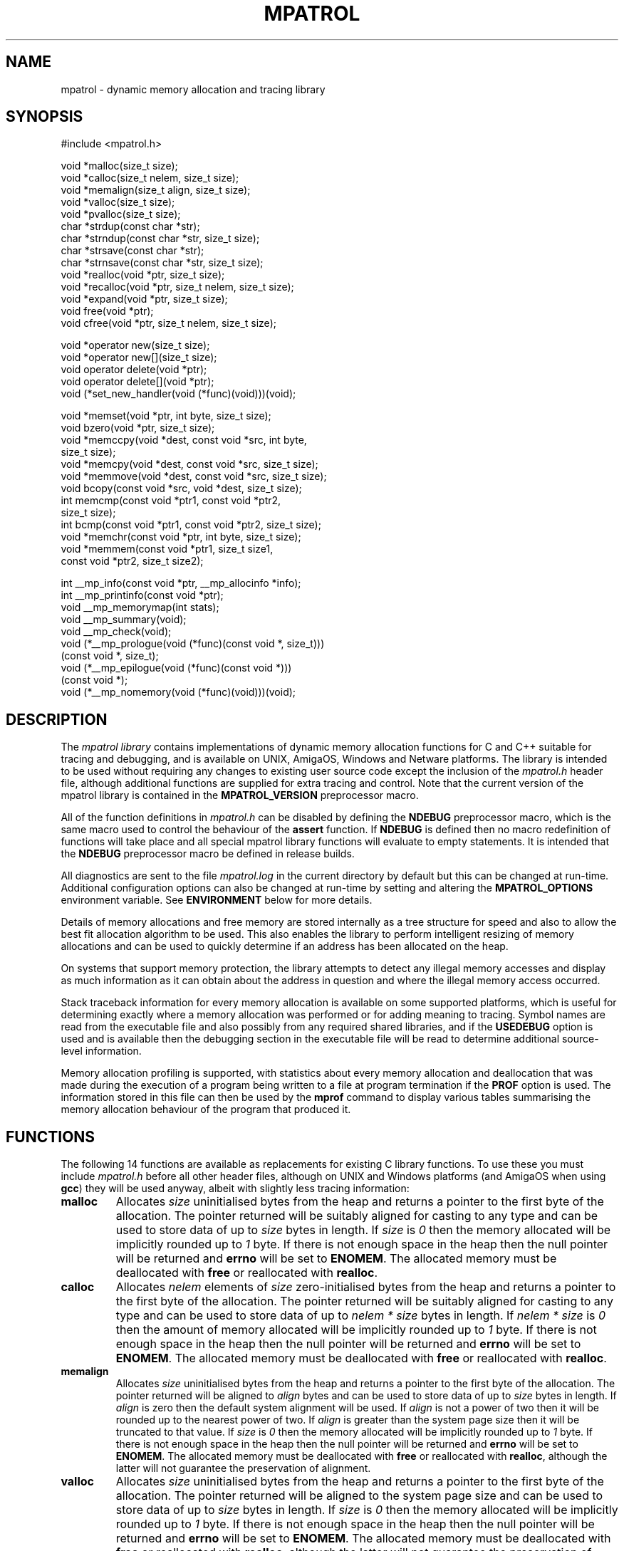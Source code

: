 .\" mpatrol
.\" A library for controlling and tracing dynamic memory allocations.
.\" Copyright (C) 1997-2000 Graeme S. Roy <graeme@epc.co.uk>
.\"
.\" This library is free software; you can redistribute it and/or
.\" modify it under the terms of the GNU Library General Public
.\" License as published by the Free Software Foundation; either
.\" version 2 of the License, or (at your option) any later version.
.\"
.\" This library is distributed in the hope that it will be useful,
.\" but WITHOUT ANY WARRANTY; without even the implied warranty of
.\" MERCHANTABILITY or FITNESS FOR A PARTICULAR PURPOSE.  See the GNU
.\" Library General Public License for more details.
.\"
.\" You should have received a copy of the GNU Library General Public
.\" License along with this library; if not, write to the Free
.\" Software Foundation, Inc., 59 Temple Place, Suite 330, Boston,
.\" MA 02111-1307, USA.
.\"
.\" UNIX Manual Page
.\"
.\" $Id: mpatrol.3,v 1.30 2000-06-01 20:56:30 graeme Exp $
.\"
.TH MPATROL 3 "1 June 2000" "Release 1.2" "mpatrol library"
.SH NAME
mpatrol \- dynamic memory allocation and tracing library
.SH SYNOPSIS
.nf
#include <mpatrol.h>

void *malloc(size_t size);
void *calloc(size_t nelem, size_t size);
void *memalign(size_t align, size_t size);
void *valloc(size_t size);
void *pvalloc(size_t size);
char *strdup(const char *str);
char *strndup(const char *str, size_t size);
char *strsave(const char *str);
char *strnsave(const char *str, size_t size);
void *realloc(void *ptr, size_t size);
void *recalloc(void *ptr, size_t nelem, size_t size);
void *expand(void *ptr, size_t size);
void free(void *ptr);
void cfree(void *ptr, size_t nelem, size_t size);

void *operator new(size_t size);
void *operator new[](size_t size);
void operator delete(void *ptr);
void operator delete[](void *ptr);
void (*set_new_handler(void (*func)(void)))(void);

void *memset(void *ptr, int byte, size_t size);
void bzero(void *ptr, size_t size);
void *memccpy(void *dest, const void *src, int byte,
              size_t size);
void *memcpy(void *dest, const void *src, size_t size);
void *memmove(void *dest, const void *src, size_t size);
void bcopy(const void *src, void *dest, size_t size);
int memcmp(const void *ptr1, const void *ptr2,
           size_t size);
int bcmp(const void *ptr1, const void *ptr2, size_t size);
void *memchr(const void *ptr, int byte, size_t size);
void *memmem(const void *ptr1, size_t size1,
             const void *ptr2, size_t size2);

int __mp_info(const void *ptr, __mp_allocinfo *info);
int __mp_printinfo(const void *ptr);
void __mp_memorymap(int stats);
void __mp_summary(void);
void __mp_check(void);
void (*__mp_prologue(void (*func)(const void *, size_t)))
     (const void *, size_t);
void (*__mp_epilogue(void (*func)(const void *)))
     (const void *);
void (*__mp_nomemory(void (*func)(void)))(void);
.fi
.SH DESCRIPTION
The \fImpatrol library\fP contains implementations of dynamic memory
allocation functions for C and C++ suitable for tracing and debugging, and is
available on UNIX, AmigaOS, Windows and Netware platforms.  The library is
intended to be used without requiring any changes to existing user source code
except the inclusion of the \fImpatrol.h\fP header file, although additional
functions are supplied for extra tracing and control.  Note that the current
version of the mpatrol library is contained in the \fBMPATROL_VERSION\fP
preprocessor macro.
.PP
All of the function definitions in \fImpatrol.h\fP can be disabled by defining
the \fBNDEBUG\fP preprocessor macro, which is the same macro used to control
the behaviour of the \fBassert\fP function.  If \fBNDEBUG\fP is defined then
no macro redefinition of functions will take place and all special mpatrol
library functions will evaluate to empty statements.  It is intended that the
\fBNDEBUG\fP preprocessor macro be defined in release builds.
.PP
All diagnostics are sent to the file \fImpatrol.log\fP in the current directory
by default but this can be changed at run-time.  Additional configuration
options can also be changed at run-time by setting and altering the
\fBMPATROL_OPTIONS\fP environment variable.  See \fBENVIRONMENT\fP below for
more details.
.PP
Details of memory allocations and free memory are stored internally as a tree
structure for speed and also to allow the best fit allocation algorithm to be
used.  This also enables the library to perform intelligent resizing of memory
allocations and can be used to quickly determine if an address has been
allocated on the heap.
.PP
On systems that support memory protection, the library attempts to detect any
illegal memory accesses and display as much information as it can obtain about
the address in question and where the illegal memory access occurred.
.PP
Stack traceback information for every memory allocation is available on some
supported platforms, which is useful for determining exactly where a memory
allocation was performed or for adding meaning to tracing.  Symbol names are
read from the executable file and also possibly from any required shared
libraries, and if the \fBUSEDEBUG\fP option is used and is available then the
debugging section in the executable file will be read to determine additional
source-level information.
.PP
Memory allocation profiling is supported, with statistics about every memory
allocation and deallocation that was made during the execution of a program
being written to a file at program termination if the \fBPROF\fP option is
used.  The information stored in this file can then be used by the \fBmprof\fP
command to display various tables summarising the memory allocation behaviour
of the program that produced it.
.SH FUNCTIONS
The following 14 functions are available as replacements for existing C library
functions.  To use these you must include \fImpatrol.h\fP before all other
header files, although on UNIX and Windows platforms (and AmigaOS when using
\fBgcc\fP) they will be used anyway, albeit with slightly less tracing
information:
.TP
\fBmalloc\fP
Allocates \fIsize\fP uninitialised bytes from the heap and returns a pointer to
the first byte of the allocation.  The pointer returned will be suitably
aligned for casting to any type and can be used to store data of up to
\fIsize\fP bytes in length.  If \fIsize\fP is \fI0\fP then the memory allocated
will be implicitly rounded up to \fI1\fP byte.  If there is not enough space in
the heap then the null pointer will be returned and \fBerrno\fP will be set to
\fBENOMEM\fP.  The allocated memory must be deallocated with \fBfree\fP or
reallocated with \fBrealloc\fP.
.TP
\fBcalloc\fP
Allocates \fInelem\fP elements of \fIsize\fP zero-initialised bytes from the
heap and returns a pointer to the first byte of the allocation.  The pointer
returned will be suitably aligned for casting to any type and can be used to
store data of up to \fInelem * size\fP bytes in length.  If \fInelem * size\fP
is \fI0\fP then the amount of memory allocated will be implicitly rounded up to
\fI1\fP byte.  If there is not enough space in the heap then the null pointer
will be returned and \fBerrno\fP will be set to \fBENOMEM\fP.  The allocated
memory must be deallocated with \fBfree\fP or reallocated with \fBrealloc\fP.
.TP
\fBmemalign\fP
Allocates \fIsize\fP uninitialised bytes from the heap and returns a pointer to
the first byte of the allocation.  The pointer returned will be aligned to
\fIalign\fP bytes and can be used to store data of up to \fIsize\fP bytes in
length.  If \fIalign\fP is zero then the default system alignment will be used.
If \fIalign\fP is not a power of two then it will be rounded up to the nearest
power of two.  If \fIalign\fP is greater than the system page size then it will
be truncated to that value.  If \fIsize\fP is \fI0\fP then the memory allocated
will be implicitly rounded up to \fI1\fP byte.  If there is not enough space in
the heap then the null pointer will be returned and \fBerrno\fP will be set to
\fBENOMEM\fP.  The allocated memory must be deallocated with \fBfree\fP or
reallocated with \fBrealloc\fP, although the latter will not guarantee the
preservation of alignment.
.TP
\fBvalloc\fP
Allocates \fIsize\fP uninitialised bytes from the heap and returns a pointer to
the first byte of the allocation.  The pointer returned will be aligned to the
system page size and can be used to store data of up to \fIsize\fP bytes in
length.  If \fIsize\fP is \fI0\fP then the memory allocated will be implicitly
rounded up to \fI1\fP byte.  If there is not enough space in the heap then the
null pointer will be returned and \fBerrno\fP will be set to \fBENOMEM\fP.  The
allocated memory must be deallocated with \fBfree\fP or reallocated with
\fBrealloc\fP, although the latter will not guarantee the preservation of
alignment.
.TP
\fBpvalloc\fP
Allocates \fIsize\fP uninitialised bytes from the heap and returns a pointer to
the first byte of the allocation.  The pointer returned will be aligned to the
system page size and can be used to store data of up to \fIsize\fP bytes in
length.  If \fIsize\fP is \fI0\fP then the memory allocated will be implicitly
rounded up to \fI1\fP page, otherwise \fIsize\fP will be implicitly rounded up
to a multiple of the system page size.  If there is not enough space in the heap
then the null pointer will be returned and \fBerrno\fP will be set to
\fBENOMEM\fP.  The allocated memory must be deallocated with \fBfree\fP or
reallocated with \fBrealloc\fP, although the latter will not guarantee the
preservation of alignment.
.TP
\fBstrdup\fP
Allocates exactly enough memory from the heap to duplicate \fIstr\fP (including
the terminating nul character) and returns a pointer to the first byte of the
allocation after copying \fIstr\fP to the newly-allocated memory.  The pointer
returned will have no alignment constraints and can be used to store character
data up to the length of \fIstr\fP.  If \fIstr\fP is \fBNULL\fP then the null
pointer will be returned.  If there is not enough space in the heap then the
null pointer will be returned and \fBerrno\fP will be set to \fBENOMEM\fP.  The
allocated memory must be deallocated with \fBfree\fP or reallocated with
\fBrealloc\fP.
.TP
\fBstrndup\fP
Allocates exactly enough memory from the heap to duplicate \fIstr\fP (including
the terminating nul character) and returns a pointer to the first byte of the
allocation after copying \fIstr\fP to the newly-allocated memory.  The pointer
returned will have no alignment constraints and can be used to store character
data up to the length of \fIstr\fP.  If \fIstr\fP is \fBNULL\fP then the null
pointer will be returned.  If the length of \fIstr\fP is greater than \fIsize\fP
then only \fIsize\fP characters will be allocated and copied, with one
additional byte for the nul character.  If there is not enough space in the heap
then the null pointer will be returned and \fBerrno\fP will be set to
\fBENOMEM\fP.  The allocated memory must be deallocated with \fBfree\fP or
reallocated with \fBrealloc\fP.  This function is available for backwards
compatibility with older C libraries and should not be used in new code.
.TP
\fBstrsave\fP
Allocates exactly enough memory from the heap to duplicate \fIstr\fP (including
the terminating nul character) and returns a pointer to the first byte of the
allocation after copying \fIstr\fP to the newly-allocated memory.  The pointer
returned will have no alignment constraints and can be used to store character
data up to the length of \fIstr\fP.  If \fIstr\fP is \fBNULL\fP then the null
pointer will be returned.  If there is not enough space in the heap then the
null pointer will be returned and \fBerrno\fP will be set to \fBENOMEM\fP.  The
allocated memory must be deallocated with \fBfree\fP or reallocated with
\fBrealloc\fP.  This function is available for backwards compatibility with
older C libraries and should not be used in new code.
.TP
\fBstrnsave\fP
Allocates exactly enough memory from the heap to duplicate \fIstr\fP (including
the terminating nul character) and returns a pointer to the first byte of the
allocation after copying \fIstr\fP to the newly-allocated memory.  The pointer
returned will have no alignment constraints and can be used to store character
data up to the length of \fIstr\fP.  If \fIstr\fP is \fBNULL\fP then the null
pointer will be returned.  If the length of \fIstr\fP is greater than \fIsize\fP
then only \fIsize\fP characters will be allocated and copied, with one
additional byte for the nul character.  If there is not enough space in the heap
then the null pointer will be returned and \fBerrno\fP will be set to
\fBENOMEM\fP.  The allocated memory must be deallocated with \fBfree\fP or
reallocated with \fBrealloc\fP.  This function is available for backwards
compatibility with older C libraries and should not be used in new code.
.TP
\fBrealloc\fP
Resizes the memory allocation beginning at \fIptr\fP to \fIsize\fP bytes and
returns a pointer to the first byte of the new allocation after copying
\fIptr\fP to the newly-allocated memory, which will be truncated if \fIsize\fP
is smaller than the original allocation.  The pointer returned will be suitably
aligned for casting to any type and can be used to store data of up to
\fIsize\fP bytes in length.  If \fIptr\fP is \fBNULL\fP then the call will be
equivalent to \fBmalloc\fP.  If \fIsize\fP is \fI0\fP then the existing memory
allocation will be freed and the null pointer will be returned.  If \fIsize\fP
is greater than the original allocation then the extra space will be filled with
uninitialised bytes.  If there is not enough space in the heap then the null
pointer will be returned and \fBerrno\fP will be set to \fBENOMEM\fP.  The
allocated memory must be deallocated with \fBfree\fP and can be reallocated
again with \fBrealloc\fP.
.TP
\fBrecalloc\fP
Resizes the memory allocation beginning at \fIptr\fP to \fInelem\fP elements of
\fIsize\fP bytes and returns a pointer to the first byte of the new allocation
after copying \fIptr\fP to the newly-allocated memory, which will be truncated
if \fInelem\fP * \fIsize\fP is smaller than the original allocation.  The
pointer returned will be suitably aligned for casting to any type and can be
used to store data of up to \fInelem\fP * \fIsize\fP bytes in length.  If
\fIptr\fP is \fBNULL\fP then the call will be equivalent to \fBcalloc\fP.  If
\fInelem\fP * \fIsize\fP is \fI0\fP then the existing memory allocation will be
freed and the null pointer will be returned.  If \fInelem\fP * \fIsize\fP is
greater than the original allocation then the extra space will be filled with
zero-initialised bytes.  If there is not enough space in the heap then the null
pointer will be returned and \fBerrno\fP will be set to \fBENOMEM\fP.  The
allocated memory must be deallocated with \fBfree\fP and can be reallocated
again with \fBrealloc\fP.  This function is available for backwards
compatibility with older C libraries and \fBcalloc\fP and should not be used in
new code.
.TP
\fBexpand\fP
Attempts to resize the memory allocation beginning at \fIptr\fP to \fIsize\fP
bytes and either returns \fIptr\fP if there was enough space to resize it, or
\fBNULL\fP if the block could not be resized for a particular reason.  If
\fIptr\fP is \fBNULL\fP then the call will be equivalent to \fBmalloc\fP.  If
\fIsize\fP is \fB0\fP then the existing memory allocation will be freed and the
\fBNULL\fP pointer will be returned.  If \fIsize\fP is greater than the original
allocation then the extra space will be filled with uninitialised bytes and if
\fIsize\fP is less than the original allocation then the memory block will be
truncated.  If there is not enough space in the heap then the \fBNULL\fP pointer
will be returned and \fBerrno\fP will be set to \fBENOMEM\fP.  The allocated
memory must be deallocated with \fBfree\fP and can be reallocated again with
\fBrealloc\fP.  This function is available for backwards compatibility with
older C libraries and should not be used in new code.
.TP
\fBfree\fP
Frees the memory allocation beginning at \fIptr\fP so the memory can be reused
by another call to allocate memory.  If \fIptr\fP is \fBNULL\fP then no memory
will be freed.  All of the previous contents will be destroyed.
.TP
\fBcfree\fP
Frees the memory allocation beginning at \fIptr\fP so the memory can be reused
by another call to allocate memory.  If \fIptr\fP is \fBNULL\fP then no memory
will be freed.  All of the previous contents will be destroyed.  The \fInelem\fP
and \fIsize\fP parameters are ignored in this implementation.  This function is
available for backwards compatibility with older C libraries and \fBcalloc\fP
and should not be used in new code.
.PP
The following 5 functions are available as replacements for existing C++ library
functions, but the replacements in \fImpatrol.h\fP will only be used if the
\fBMP_NOCPLUSPLUS\fP preprocessor macro is not defined.  To use these you must
include \fImpatrol.h\fP before all other header files, although on UNIX and
Windows platforms (and AmigaOS when using \fBgcc\fP) they will be used anyway,
albeit with slightly less tracing information:
.TP
\fBoperator new\fP
Allocates \fIsize\fP uninitialised bytes from the heap and returns a pointer to
the first byte of the allocation.  The pointer returned will be suitably
aligned for casting to any type and can be used to store data of up to
\fIsize\fP bytes in length.  If \fIsize\fP is \fI0\fP then the memory allocated
will be implicitly rounded up to \fI1\fP byte.  If there is not enough space in
the heap then the null pointer will be returned and \fBerrno\fP will be set to
\fBENOMEM\fP - no exceptions will be thrown.  The allocated memory must be
deallocated with \fBoperator delete\fP.
.TP
\fBoperator new[]\fP
Allocates \fIsize\fP uninitialised bytes from the heap and returns a pointer to
the first byte of the allocation.  The pointer returned will be suitably
aligned for casting to any type and can be used to store data of up to
\fIsize\fP bytes in length.  If \fIsize\fP is \fI0\fP then the memory allocated
will be implicitly rounded up to \fI1\fP byte.  If there is not enough space in
the heap then the null pointer will be returned and \fBerrno\fP will be set to
\fBENOMEM\fP - no exceptions will be thrown.  The allocated memory must be
deallocated with \fBoperator delete[]\fP.
.TP
\fBoperator delete\fP
Frees the memory allocation beginning at \fIptr\fP so the memory can be reused
by another call to allocate memory.  If \fIptr\fP is \fBNULL\fP then no memory
will be freed.  All of the previous contents will be destroyed.  This function
must only be used with memory allocated by \fBoperator new\fP.
.TP
\fBoperator delete[]\fP
Frees the memory allocation beginning at \fIptr\fP so the memory can be reused
by another call to allocate memory.  If \fIptr\fP is \fBNULL\fP then no memory
will be freed.  All of the previous contents will be destroyed.  This function
must only be used with memory allocated by \fBoperator new[]\fP.
.TP
\fBset_new_handler\fP
Installs a low-memory handler specifically for use with \fBoperator new\fP and
\fBoperator new[]\fP and returns a pointer to the previously installed handler,
or the null pointer if no handler had been previously installed.  This will be
called repeatedly by both functions when they would normally return \fBNULL\fP,
and this loop will continue until they manage to allocate the requested space.
The default low-memory handler for the C++ operators will terminate the program
and write an out of memory message to the log file.  Note that this function is
equivalent to \fB__mp_nomemory\fP and will replace the handler installed by that
function.
.PP
The following 10 functions are available as replacements for existing C library
memory operation functions.  To use these you must include \fImpatrol.h\fP
before all other header files, although on UNIX and Windows platforms (and
AmigaOS when using \fBgcc\fP) they will be used anyway, albeit with slightly
less tracing information:
.TP
\fBmemset\fP
Writes \fIsize\fP bytes of value \fIbyte\fP to the memory location beginning at
\fIptr\fP and returns \fIptr\fP.  If \fIsize\fP is \fB0\fP then no bytes will
be written.  If the operation would affect an existing memory allocation in the
heap but would straddle that allocation's boundaries then an error message will
be generated in the log file and no bytes will be written.
.TP
\fBbzero\fP
Writes \fIsize\fP zero bytes to the memory location beginning at \fIptr\fP.  If
\fIsize\fP is \fB0\fP then no bytes will be written.  If the operation would
affect an existing memory allocation in the heap but would straddle that
allocation's boundaries then an error message will be generated in the log file
and no bytes will be written.  This function is available for backwards
compatibility with older C libraries and should not be used in new code.
.TP
\fBmemccpy\fP
Copies \fIsize\fP bytes from \fIsrc\fP to \fIdest\fP and returns \fBNULL\fP, or
copies the number of bytes up to and including the first occurrence of
\fIbyte\fP if \fIbyte\fP exists within the specified range and returns a pointer
to the first byte after \fIbyte\fP.  If \fIsize\fP is \fB0\fP or \fIsrc\fP is
the same as \fIdest\fP then no bytes will be copied.  The source and destination
ranges should not overlap, otherwise a warning will be written to the log file.
If the operation would affect an existing memory allocation in the heap but
would straddle that allocation's boundaries then an error message will be
generated in the log file and no bytes will be copied.
.TP
\fBmemcpy\fP
Copies \fIsize\fP bytes from \fIsrc\fP to \fIdest\fP and returns \fIdest\fP.  If
\fIsize\fP is \fB0\fP or \fIsrc\fP is the same as \fIdest\fP then no bytes will
be copied.  The source and destination ranges should not overlap, otherwise a
warning will be written to the log file.  If the operation would affect an
existing memory allocation in the heap but would straddle that allocation's
boundaries then an error message will be generated in the log file and no bytes
will be copied.
.TP
\fBmemmove\fP
Copies \fIsize\fP bytes from \fIsrc\fP to \fIdest\fP and returns \fIdest\fP.  If
\fIsize\fP is \fB0\fP or \fIsrc\fP is the same as \fIdest\fP then no bytes will
be copied.  If the operation would affect an existing memory allocation in the
heap but would straddle that allocation's boundaries then an error message will
be generated in the log file and no bytes will be copied.
.TP
\fBbcopy\fP
Copies \fIsize\fP bytes from \fIsrc\fP to \fIdest\fP.  If \fIsize\fP is \fB0\fP
or \fIsrc\fP is the same as \fIdest\fP then no bytes will be copied.  If the
operation would affect an existing memory allocation in the heap but would
straddle that allocation's boundaries then an error message will be generated in
the log file and no bytes will be copied.  This function is available for
backwards compatibility with older C libraries and should not be used in new
code.
.TP
\fBmemcmp\fP
Compares \fIsize\fP bytes from \fIptr1\fP and \fIptr2\fP and returns \fB0\fP if
all of the bytes are identical, or returns the byte difference of the first
differing bytes.  If \fIsize\fP is \fB0\fP or \fIptr1\fP is the same as
\fIptr2\fP then no bytes will be compared.  If the operation would read from an
existing memory allocation in the heap but would straddle that allocation's
boundaries then an error message will be generated in the log file and no bytes
will be compared.
.TP
\fBbcmp\fP
Compares \fIsize\fP bytes from \fIptr1\fP and \fIptr2\fP and returns \fB0\fP if
all of the bytes are identical, or returns the byte difference of the first
differing bytes.  If \fIsize\fP is \fB0\fP or \fIptr1\fP is the same as
\fIptr2\fP then no bytes will be compared.  If the operation would read from an
existing memory allocation in the heap but would straddle that allocation's
boundaries then an error message will be generated in the log file and no bytes
will be compared.  This function is available for backwards compatibility with
older C libraries and should not be used in new code.
.TP
\fBmemchr\fP
Searches up to \fIsize\fP bytes in \fIptr\fP for the first occurrence of
\fIbyte\fP and returns a pointer to it or \fBNULL\fP if no such byte occurs.  If
\fIsize\fP is \fB0\fP then no bytes will be searched.  If the operation would
affect an existing memory allocation in the heap but would straddle that
allocation's boundaries then an error message will be generated in the log file
and no bytes will be searched.
.TP
\fBmemmem\fP
Searches up to \fIsize1\fP bytes in \fIptr1\fP for the first occurrence of
\fIptr2\fP (which is exactly \fIsize2\fP bytes in length) and returns a pointer
to it or \fBNULL\fP if no such sequence of bytes occur.  If \fIsize1\fP or
\fIsize2\fP is \fB0\fP then no bytes will be searched.  If the operation would
affect an existing memory allocation in the heap but would straddle that
allocation's boundaries then an error message will be generated in the log file
and no bytes will be searched.
.PP
The following 8 functions are available as support routines for additional
control and tracing in the mpatrol library.  To use these you should include the
\fImpatrol.h\fP header file:
.TP
\fB__mp_info\fP
Obtains information about a specific memory allocation by placing statistics
about \fIptr\fP in \fIinfo\fP.  If \fIptr\fP does not belong to a previously
allocated memory allocation then \fI0\fP will be returned, otherwise \fI1\fP
will be returned and \fIinfo\fP will contain the following information:
.RS 0.6i

 \fBField\fP   \fBDescription\fP

 \fBblock\fP   Pointer to first byte of alloc.
 \fBsize\fP    Size of alloc in bytes.
 \fBtype\fP    Type of function which allocated memory.
 \fBalloc\fP   Allocation index.
 \fBrealloc\fP Number of times reallocated.
 \fBthread\fP  Thread identifier.
 \fBfunc\fP    Function in which alloc took place.
 \fBfile\fP    File in which alloc took place.
 \fBline\fP    Line number at which alloc took place.
 \fBstack\fP   Pointer to function call stack.
 \fBfreed\fP   Indicates if alloc has been freed.
.RE
.TP
\fB__mp_printinfo\fP
Displays information about a specific memory allocation containing \fIptr\fP to
the standard error file stream.  If \fIptr\fP does not belong to a previously
allocated memory allocation then \fI0\fP will be returned, otherwise \fI1\fP
will be returned.  This function is intended to be called from within a
debugger.
.TP
\fB__mp_memorymap\fP
If \fIstats\fP is non-zero then the current statistics of the mpatrol library
will be displayed.  If the heap contains at least one allocated, freed or free
block then a map of the current heap will also be displayed.
.TP
\fB__mp_summary\fP
Displays information about the current state of the mpatrol library, including
its settings and any relevant statistics.
.TP
\fB__mp_check\fP
Forces the library to perform an immediate check of the overflow buffers of
every memory allocation and to ensure that nothing has overwritten any free
blocks.
.TP
\fB__mp_prologue\fP
Installs a prologue function to be called before any memory allocation,
reallocation or deallocation function.  This function will return a pointer to
the previously installed prologue function, or the null pointer if no prologue
function had been previously installed.  The following arguments will be used
to call the prologue function:
.RS 0.6i

 \fBArgument 1\fP \fBArgument 2\fP \fBCalled by\fP

 \fI-1\fP         \fIsize\fP       \fBmalloc\fP, etc.
 \fIptr\fP        \fIsize\fP       \fBrealloc\fP, etc.
 \fIptr\fP        \fI-1\fP         \fBfree\fP, etc.
 \fIptr\fP        \fI-2\fP         \fBstrdup\fP, etc.
.RE
.TP
\fB__mp_epilogue\fP
Installs an epilogue function to be called after any memory allocation,
reallocation or deallocation function.  This function will return a pointer to
the previously installed epilogue function, or the null pointer if no epilogue
function had been previously installed.  The following arguments will be used
to call the epilogue function:
.RS 0.6i

 \fBArgument\fP \fBCalled by\fP

 \fIptr\fP      \fBmalloc\fP, \fBrealloc\fP, \fBstrdup\fP, etc.
 \fI-1\fP       \fBfree\fP, etc.
.RE
.TP
\fB__mp_nomemory\fP
Installs a low-memory handler and returns a pointer to the previously installed
handler, or the null pointer if no handler had been previously installed.  This
will be called once by C memory allocation functions, and repeatedly by C++
memory allocation functions, when they would normally return \fBNULL\fP.  Note
that this function is equivalent to \fBset_new_handler\fP and will replace the
handler installed by that function.
.SH LINKING
In order to use the mpatrol library on UNIX platforms, the following libraries
must be linked in before any other library that defines dynamic memory
allocation functions with the same names:
.RS 0

 \fBLibrary\fP        \fBReason\fP

 \fI\-lmpatrol\fP      To use this library.
 \fI\-lelf\fP          If built with \fBFORMAT=FORMAT_ELF32\fP.
 \fI\-lbfd \-liberty\fP If built with \fBFORMAT=FORMAT_BFD\fP.
 \fI\-lcl\fP           If built on HP/UX.
 \fI\-lpthread\fP      If built with \fBMP_THREADS_SUPPORT\fP.
.RE
.PP
On UNIX platforms, if there were no calls to memory allocation functions before
\fI\-lmpatrol\fP appears on the link line then the mpatrol library will not be
linked in.  However, this can be overridden by placing \fI\-umalloc\fP just
before that point.
.PP
You may also wish to set your core file size limit to be zero before running
any programs linked with the mpatrol library as the extra memory that the
library uses can make such files much larger than normal, and if you are
planning on using a symbolic debugger then you won't need the core files anyway.
.SH ENVIRONMENT
The library can read certain options at run-time from an environment variable
called \fBMPATROL_OPTIONS\fP.  This variable must contain one or more valid
option keywords from the list below and must be no longer than 1024 characters
in length.  If \fBMPATROL_OPTIONS\fP is unset or empty then the default settings
will be used.
.PP
The syntax for options specified within the \fBMPATROL_OPTIONS\fP environment
variable is \fBOPTION\fP or \fBOPTION\fP=\fIVALUE\fP, where \fBOPTION\fP is a
keyword from the list below and \fIVALUE\fP is the setting for that option.  If
\fIVALUE\fP is numeric then it may be specified using binary, octal, decimal or
hexadecimal notation, with binary notation beginning with either \fI0b\fP or
\fI0B\fP.  If \fIVALUE\fP is a character string containing spaces then it may be
quoted using double quotes.  No whitespace may appear between the \fI=\fP sign,
but whitespace must appear between different options.  Note that option keywords
can be given in lowercase as well as uppercase, or a mixture of both.
.TP
\fBALLOCBYTE\fP=\fIunsigned integer\fP
Specifies an 8-bit byte pattern with which to prefill newly-allocated memory.
This can be used to detect the use of memory which has not been initialised
after allocation.  Note that this setting will not affect memory allocated with
\fBcalloc\fP or \fBrecalloc\fP as these functions always prefill allocated
memory with an 8-bit byte pattern of zero.  Default value:
\fBALLOCBYTE\fP=\fI0xFF\fP.
.TP
\fBALLOCSTOP\fP=\fIunsigned integer\fP
Specifies an allocation index at which to stop the program when it is being
allocated.  When the number of memory allocations reaches this number the
program will be halted, and its state may be examined at that point by using
a suitable debugger.  Note that this setting will be ignored if its value is
zero.  Default value: \fBALLOCSTOP\fP=\fI0\fP.
.TP
\fBALLOWOFLOW\fP
Specifies that a warning rather than an error should be produced if any memory
operation function overflows the boundaries of a memory allocation, and that
the operation should still be performed.  This option is provided for
circumstances where it is desirable for the memory operation to be performed,
regardless of whether it is erroneous or not.
.TP
\fBAUTOSAVE\fP=\fIunsigned integer\fP
Specifies the frequency at which to periodically write the profiling data to
the profiling output file.  When the total number of profiled memory allocations
and deallocations is a multiple of this number then the current profiling
information will be written to the profiling output file.  This option can be
used to instruct the mpatrol library to dump out any profiling information just
before a fatal error occurs in a program, for example.  Note that this setting
will be ignored if its value is zero.  Default value: \fBAUTOSAVE\fP=\fI0\fP.
.TP
\fBCHECK\fP=\fIunsigned range\fP
Specifies a range of allocation indices at which to check the integrity of free
memory and overflow buffers.  The range must be specified as no more than two
unsigned integers separated by a dash.  If numbers on either the left side or
the right side of the dash are omitted then they will be assumed to be \fI0\fP
and \fIinfinity\fP respectively.  A value of \fI0\fP on its own indicates that
no such checking will ever be performed.  This option can be used to speed up
the execution speed of the library at the expense of checking.  Default value:
\fBCHECK\fP=\fI-\fP.
.TP
\fBCHECKALL\fP
Equivalent to the \fBCHECKALLOCS\fP, \fBCHECKREALLOCS\fP and \fBCHECKFREES\fP
options specified together.
.TP
\fBCHECKALLOCS\fP
Checks that no attempt is made to allocate a block of memory of size zero.  A
warning will be issued for every such case.
.TP
\fBCHECKFREES\fP
Checks that no attempt is made to deallocate a \fBNULL\fP pointer.  A warning
will be issued for every such case.
.TP
\fBCHECKREALLOCS\fP
Checks that no attempt is made to reallocate a \fBNULL\fP pointer or resize an
existing block of memory to size zero.  Warnings will be issued for every such
case.
.TP
\fBDEFALIGN\fP=\fIunsigned integer\fP
Specifies the default alignment for general-purpose memory allocations, which
must be a power of two (and will be rounded up to the nearest power of two if it
is not).  The default alignment for a particular system is calculated at
run-time.
.TP
\fBFAILFREQ\fP=\fIunsigned integer\fP
Specifies the frequency at which all memory allocations will randomly fail.  For
example, a value of \fI10\fP will mean that roughly 1 in 10 memory allocations
will fail, but a value of \fI0\fP will disable all random failures.  This option
can be useful for stress-testing an application.  Default value:
\fBFAILFREQ\fP=\fI0\fP.
.TP
\fBFAILSEED\fP=\fIunsigned integer\fP
Specifies the random number seed which will be used when determining which
memory allocations will randomly fail.  A value of \fI0\fP will instruct the
library to pick a random seed every time it is run.  Any other value will mean
that the random failures will be the same every time the program is run, but
only as long as the seed stays the same.  Default value: \fBFAILSEED\fP=\fI0\fP.
.TP
\fBFREEBYTE\fP=\fIunsigned integer\fP
Specifies an 8-bit byte pattern with which to prefill newly-freed memory.  This
can be used to detect the use of memory which has just been freed.  It is also
used internally to ensure that freed memory has not been overwritten.  Note that
the freed memory may be reused the next time a block of memory is allocated and
so once memory has been freed its contents are not guaranteed to remain the same
as the specified byte pattern.  Default value: \fBFREEBYTE\fP=\fI0x55\fP.
.TP
\fBFREESTOP\fP=\fIunsigned integer\fP
Specifies an allocation index at which to stop the program when it is being
freed.  When the memory allocation with the specified allocation index is to be
freed the program will be halted, and its state may be examined at that point
using a suitable debugger.  Note that this setting will be ignored if its value
is zero.  Default value: \fBFREESTOP\fP=\fI0\fP.
.TP
\fBHELP\fP
Displays a quick-reference option summary to the \fBstderr\fP file stream.
.TP
\fBLARGEBOUND\fP=\fIunsigned integer\fP
Specifies the limit in bytes up to which memory allocations should be classified
as large allocations for profiling purposes.  This limit must be greater than
the small and medium bounds.  Default value: \fBLARGEBOUND\fP=\fI2048\fP.
.TP
\fBLIMIT\fP=\fIunsigned integer\fP
Specifies the limit in bytes at which all memory allocations should fail if the
total allocated memory should increase beyond this.  This can be used to
stress-test software to see how it behaves in low memory conditions.  The
internal memory used by the library itself will not be counted as part of the
total heap size, but on some systems there may be a small amount of memory
required to initialise the library itself.  Note that this setting will be
ignored if its value is zero.  Default value: \fBLIMIT\fP=\fI0\fP.
.TP
\fBLOGALL\fP
Equivalent to the \fBLOGALLOCS\fP, \fBLOGREALLOCS\fP, \fBLOGFREES\fP and
\fBLOGMEMORY\fP options specified together.
.TP
\fBLOGALLOCS\fP
Specifies that all memory allocations are to be logged and sent to the log file.
Note that any memory allocations made internally by the library will not be
logged.
.TP
\fBLOGFILE\fP=\fIstring\fP
Specifies an alternative file in which to place all diagnostics from the mpatrol
library.  A filename of \fIstderr\fP will send all diagnostics to the
\fBstderr\fP file stream and a filename of \fIstdout\fP will do the equivalent
with the \fBstdout\fP file stream.  Note that if a problem occurs while opening
the log file or if any diagnostics require to be displayed before the log file
has had a chance to be opened then they will be sent to the \fBstderr\fP file
stream.  Default value: \fBLOGFILE\fP=\fImpatrol.log\fP
.TP
\fBLOGFREES\fP
Specifies that all memory deallocations are to be logged and sent to the log
file.  Note that any memory deallocations made internally by the library will
not be logged.
.TP
\fBLOGMEMORY\fP
Specifies that all memory operations are to be logged and sent to the log file.
These operations will be made by calls to functions such as \fBmemset\fP and
\fBmemcpy\fP.  Note that any memory operations made internally by the library
will not be logged.
.TP
\fBLOGREALLOCS\fP
Specifies that all memory reallocations are to be logged and sent to the log
file.  Note that any memory reallocations made internally by the library will
not be logged.
.TP
\fBMEDIUMBOUND\fP=\fIunsigned integer\fP
Specifies the limit in bytes up to which memory allocations should be classified
as medium allocations for profiling purposes.  This limit must be greater than
the small bound but less than the large bound.  Default value:
\fBMEDIUMBOUND\fP=\fI256\fP.
.TP
\fBNOFREE\fP
Specifies that the mpatrol library should keep all reallocated and freed memory
allocations.  Such freed memory allocations will then be flagged as freed and
can be used by the library to provide better diagnostics.  However, as no system
memory will ever be reused by the mpatrol library, this option can quickly lead
to a shortage of available system memory for a process.  Note that this option
will always force a memory reallocation to return a pointer to newly-allocated
memory, but the \fBexpand\fP function will never be affected by this option.
.TP
\fBNOPROTECT\fP
Specifies that the mpatrol library's internal data structures should not be made
read-only after every memory allocation reallocation or deallocation.  This may
significantly speed up execution but this will be at the expense of less safety
if the program accidentally overwrites some of the library's internal data
structures.  Note that this option has no effect on systems that do not support
memory protection.
.TP
\fBOFLOWBYTE\fP=\fIunsigned integer\fP
Specifies an 8-bit byte pattern with which to fill the overflow buffers of all
memory allocations.  This is used internally to ensure that nothing has been
written beyond the beginning or the end of a block of allocated memory.  Note
that this setting will only have an effect if the \fBOFLOWSIZE\fP option is in
use.  Default value: \fBOFLOWBYTE\fP=\fI0xAA\fP.
.TP
\fBOFLOWSIZE\fP=\fIunsigned integer\fP
Specifies the size in bytes to use for all overflow buffers, which must be a
power of two (and will be rounded up to the nearest power of two if it is not).
This is used internally to ensure that nothing has been written beyond the
beginning or the end of a block of allocated memory.  Note that this setting
specifies the size for only one of the overflow buffers given to each memory
allocation; the other overflow buffer will have an identical size.  No overflow
buffers will be used if this setting is zero.  Default value:
\fBOFLOWSIZE\fP=\fI0\fP.
.TP
\fBOFLOWWATCH\fP
Specifies that watch point areas should be used for overflow buffers rather than
filling with the overflow byte.  This can significantly reduce the speed of
program execution.  Note that this option has no effect on systems that do not
support watch point areas.
.TP
\fBPAGEALLOC\fP=\fILOWER\fP|\fIUPPER\fP
Specifies that each individual memory allocation should occupy at least one
page of virtual memory and should be placed at the lowest or highest point
within these pages.  This allows the library to place an overflow buffer of one
page on either side of every memory allocation and write-protect these pages as
well as all free and freed memory.  Note that this option has no effect on
systems that do not support memory protection, and is disabled by default on
other systems as it can slow down the speed of program execution.
.TP
\fBPRESERVE\fP
Specifies that any reallocated or freed memory allocations should preserve their
original contents.  This option must be used with the \fBNOFREE\fP option and
has no effect otherwise.
.TP
\fBPROF\fP
Specifies that all memory allocations and deallocations are to be profiled and
sent to the profiling output file.  Memory reallocations are treated as a
memory deallocation immediately followed by a memory allocation.
.TP
\fBPROFFILE\fP=\fIstring\fP
Specifies an alternative file in which to place all memory allocation profiling
information from the mpatrol library.  A filename of \fIstderr\fP will send this
information to the \fBstderr\fP file stream and a filename of \fIstdout\fP will
do the equivalent with the \fBstdout\fP file stream.  Note that if a problem
occurs while opening the profiling output file then the profiling information
will be sent to the \fBstderr\fP file stream.  Default value:
\fBPROFFILE\fP=\fImpatrol.out\fP.
.TP
\fBPROGFILE\fP=\fIstring\fP
Specifies an alternative filename with which to locate the executable file
containing the program's symbols.  On most systems, the library will
automatically be able to determine this filename, but on a few systems this
option may have to be used before any or all symbols can be read.
.TP
\fBREALLOCSTOP\fP=\fIunsigned integer\fP
Specifies a reallocation index at which to stop the program when a memory
allocation is being reallocated.  If the \fBALLOCSTOP\fP option is non-zero
then the program will be halted when the allocation matching that allocation
index is reallocated the specified number of times.  Otherwise the program will
be halted the first time any allocation is reallocated the specified number of
times.  Note that this setting will be ignored if its value is zero.  Default
value: \fBREALLOCSTOP\fP=\fI0\fP.
.TP
\fBSAFESIGNALS\fP
Instructs the library to save and replace certain signal handlers during the
execution of library code and to restore them afterwards.  This was the default
behaviour in version 1.0 of the mpatrol library and was changed since some
memory-intensive programs became very hard to interrupt using the keyboard,
thus giving the impression that the program or system had hung.
.TP
\fBSHOWALL\fP
Equivalent to the \fBSHOWFREED\fP, \fBSHOWUNFREED\fP, \fBSHOWMAP\fP and
\fBSHOWSYMBOLS\fP options specified together.
.TP
\fBSHOWFREED\fP
Specifies that a summary of all of the freed memory allocations should be
displayed at the end of program execution.  This option must be used in
conjunction with the \fBNOFREE\fP option and this step will not be performed if
an abnormal termination occurs or if there were no freed allocations.
.TP
\fBSHOWMAP\fP
Specifies that a memory map of the entire heap should be displayed at the end of
program execution.  This step will not be performed if an abnormal termination
occurs or if the heap is empty.
.TP
\fBSHOWSYMBOLS\fP
Specifies that a summary of all of the function symbols read from the program's
executable file should be displayed at the end of program execution.  This step
will not be performed if an abnormal termination occurs or if no symbols could
be read from the executable file.
.TP
\fBSHOWUNFREED\fP
Specifies that a summary of all of the unfreed memory allocations should be
displayed at the end of program execution.  This step will not be performed if
an abnormal termination occurs or if there are no unfreed allocations.
.TP
\fBSMALLBOUND\fP=\fIunsigned integer\fP
Specifies the limit in bytes up to which memory allocations should be classified
as small allocations for profiling purposes.  This limit must be greater than
zero but less than the medium and large bounds.  Default value:
\fBSMALLBOUND\fP=\fI32\fP.
.TP
\fBUNFREEDABORT\fP=\fIunsigned integer\fP
Specifies the minimum number of unfreed allocations at which to abort the
program just before program termination.  A summary of all the allocations will
be displayed on the standard error file stream before aborting.  This option may
be handy for use in batch tests as it can force tests to fail if they do not
free up a minimum number of memory allocations.  Note that this setting will be
ignored if its value is zero.  Default value: \fBUNFREEDABORT\fP=\fI0\fP.
.TP
\fBUSEDEBUG\fP
Specifies that any debugging information in the executable file should be used
to obtain additional source-level information.  This option will only have an
effect if the executable file contains a compiler-generated line number table
and will be ignored if the mpatrol library was built to support an object file
access library that cannot read line tables from object files.
.TP
\fBUSEMMAP\fP
Specifies that the library should use \fBmmap\fP instead of \fBsbrk\fP to
allocate system memory on UNIX platforms.  This option should be used if there
are problems when using the mpatrol library in combination with another malloc
library which uses \fBsbrk\fP to allocate its memory.  It is ignored on
systems that do not support the \fBmmap\fP system call.
.SH SEE ALSO
\fBmpatrol\fP(1), \fBmprof\fP(1), \fBmleak\fP(1), \fBmmap\fP(2), \fBsbrk\fP(2),
\fBmalloc\fP(3), \fBmemory\fP(3), \fBstring\fP(3), \fBassert\fP(3),
\fBelf\fP(3e), \fBbfd\fP(3).
.PP
The mpatrol manual, reference card and FAQ.
.PP
http://www.cbmamiga.demon.co.uk/mpatrol/
.SH AUTHOR
Graeme S. Roy <graeme@epc.co.uk>
.SH COPYRIGHT
Copyright (C) 1997-2000 Graeme S. Roy <graeme@epc.co.uk>
.PP
This library is free software; you can redistribute it and/or modify it under
the terms of the GNU Library General Public License as published by the Free
Software Foundation; either version 2 of the License, or (at your option) any
later version.
.PP
This library is distributed in the hope that it will be useful, but WITHOUT
ANY WARRANTY; without even the implied warranty of MERCHANTABILITY or FITNESS
FOR A PARTICULAR PURPOSE.  See the GNU Library General Public License for more
details.
.PP
You should have received a copy of the GNU Library General Public License
along with this library; if not, write to the Free Software Foundation, Inc.,
59 Temple Place, Suite 330, Boston, MA 02111-1307, USA.
